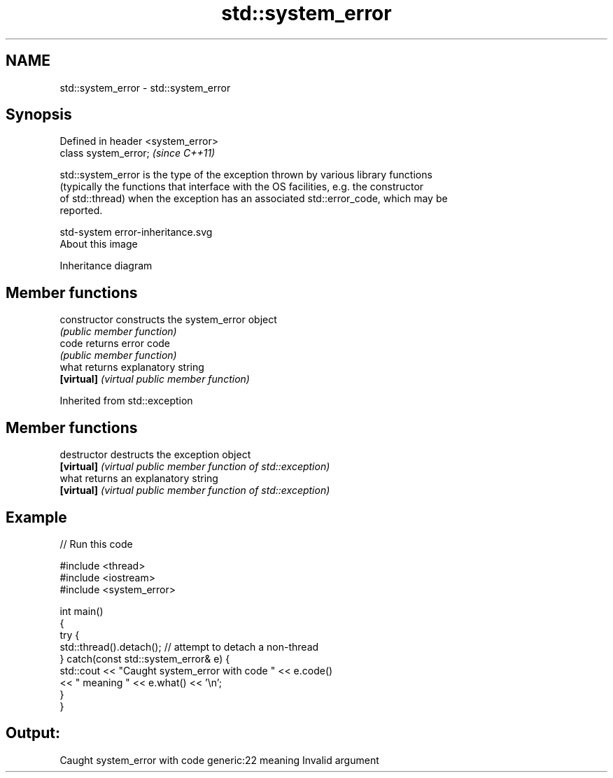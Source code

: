 .TH std::system_error 3 "Apr  2 2017" "2.1 | http://cppreference.com" "C++ Standard Libary"
.SH NAME
std::system_error \- std::system_error

.SH Synopsis
   Defined in header <system_error>
   class system_error;               \fI(since C++11)\fP

   std::system_error is the type of the exception thrown by various library functions
   (typically the functions that interface with the OS facilities, e.g. the constructor
   of std::thread) when the exception has an associated std::error_code, which may be
   reported.

   std-system error-inheritance.svg
   About this image

                                   Inheritance diagram

.SH Member functions

   constructor   constructs the system_error object
                 \fI(public member function)\fP
   code          returns error code
                 \fI(public member function)\fP
   what          returns explanatory string
   \fB[virtual]\fP     \fI(virtual public member function)\fP

Inherited from std::exception

.SH Member functions

   destructor   destructs the exception object
   \fB[virtual]\fP    \fI(virtual public member function of std::exception)\fP
   what         returns an explanatory string
   \fB[virtual]\fP    \fI(virtual public member function of std::exception)\fP

.SH Example

   
// Run this code

 #include <thread>
 #include <iostream>
 #include <system_error>

 int main()
 {
     try {
         std::thread().detach(); // attempt to detach a non-thread
     } catch(const std::system_error& e) {
         std::cout << "Caught system_error with code " << e.code()
                   << " meaning " << e.what() << '\\n';
     }
 }

.SH Output:

 Caught system_error with code generic:22 meaning Invalid argument
